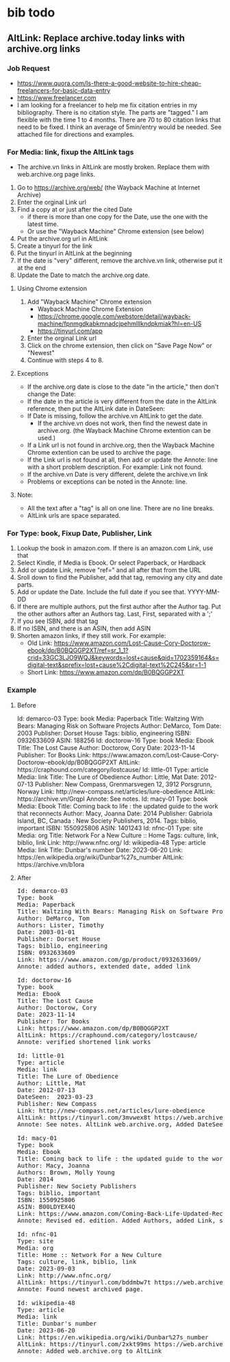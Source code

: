 * bib todo
** AltLink: Replace archive.today links with archive.org links
*** Job Request
- https://www.quora.com/Is-there-a-good-website-to-hire-cheap-freelancers-for-basic-data-entry
- https://www.freelancer.com
- I am looking for a freelancer to help me fix citation entries in my
  bibliography. There is no citation style. The parts are "tagged."  I
  am flexible with the time 1 to 4 months.  There are 70 to 80
  citation links that need to be fixed. I think an average of
  5min/entry would be needed.  See attached file for directions and
  examples.

*** For Media: link, fixup the AltLink tags
  - The archive.vn links in AltLink are mostly broken. Replace them with
    web.archive.org page links.
  1. Go to https://archive.org/web/ (the Wayback Machine at Internet
    Archive)
  2. Enter the orginal Link url
  3. Find a copy at or just after the cited Date
    - if there is more than one copy for the Date, use the one with
      the latest time.
    - Or use the "Wayback Machine" Chrome extension (see below)
  4. Put the archive.org url in AltLink
  5. Create a tinyurl for the link
  6. Put the tinyurl in AltLink at the beginning
  7. If the date is "very" different, remove the archive.vn link,
    otherwise put it at the end
  8. Update the Date to match the archive.org date.

**** Using Chrome extension
  1. Add "Wayback Machine" Chrome extension
    - Wayback Machine Chrome Extension
    - https://chrome.google.com/webstore/detail/wayback-machine/fpnmgdkabkmnadcjpehmlllkndpkmiak?hl=en-US
    - https://tinyurl.com/app
  2. Enter the orginal Link url
  3. Click on the chrome extension, then click on "Save Page Now" or "Newest"
  4. Continue with steps 4 to 8.

**** Exceptions
  - If the archive.org date is close to the date "in the article,"
    then don't change the Date:
  - If the date in the article is very different from the date in the AltLink reference,
    then put the AltLink date in DateSeen:
  - If Date is missing, follow the archive.vn AltLink to get the date.
    - If the archive.vn does not work, then find the newest date in
      archive.org.  (the Wayback Machine Chrome extention can be
      used.)
  - If a Link url is not found in archive.org, then the Wayback Machine Chrome
    extention can be used to archive the page.
  - If the Link url is not found at all, then add or update the Annote: line with a
    short problem description. For example: Link not found.
  - If the archive.vn Date is very different, delete the archive.vn link
  - Problems or exceptions can be noted in the Annote: line.

**** Note:
  - All the text after a "tag" is all on one line. There are no line breaks.
  - AltLink urls are space separated.

*** For Type: book, Fixup Date, Publisher, Link
  1.  Lookup the book in amazon.com. If there is an amazon.com Link, use that
  2. Select Kindle, if Media is Ebook. Or select Paperback, or Hardback
  3. Add or update Link, remove "ref=" and all after that from the URL
  4. Sroll down to find the Publisher, add that tag, removing any city and date parts.
  5. Add or update the Date. Include the full date if you see that. YYYY-MM-DD
  6. If there are multiple authors, put the first author after the Author
    tag. Put the other authors after an Authors tag. Last, First,
    separated with a ';'
  7. If you see ISBN, add that tag
  8. If no ISBN, and there is an ASIN, then add ASIN
  9. Shorten amazon links, if they still work. For example:
    - Old Link: https://www.amazon.com/Lost-Cause-Cory-Doctorow-ebook/dp/B0BQGGP2XT/ref=sr_1_1?crid=33GC3LJO9WQJ&keywords=lost+cause&qid=1702359164&s=digital-text&sprefix=lost+cause%2Cdigital-text%2C245&sr=1-1
    - Short Link: https://www.amazon.com/dp/B0BQGGP2XT

*** Example
**** Before

#+BEGIN_EXPORT html
Id: demarco-03
Type: book
Media: Paperback
Title: Waltzing With Bears: Managing Risk on Software Projects
Author: DeMarco, Tom
Date: 2003
Publisher: Dorset House
Tags: biblio, engineering
ISBN: 0932633609
ASIN: 188256

Id: doctorow-16
Type: book
Media: Ebook
Title: The Lost Cause
Author: Doctorow, Cory
Date: 2023-11-14
Publisher: Tor Books
Link: https://www.amazon.com/Lost-Cause-Cory-Doctorow-ebook/dp/B0BQGGP2XT
AltLink: https://craphound.com/category/lostcause/

Id: little-01
Type: article
Media: link
Title: The Lure of Obedience
Author: Little, Mat
Date: 2012-07-13
Publisher: New Compass, Grenmarsvegen 12, 3912 Porsgrunn, Norway
Link: http://new-compass.net/articles/lure-obedience
AltLink: https://archive.vn/GrqpI
Annote: See notes.

Id: macy-01
Type: book
Media: Ebook
Title: Coming back to life : the updated guide to the work that reconnects
Author: Macy, Joanna
Date: 2014
Publisher: Gabriola Island, BC, Canada : New Society Publishers, 2014.
Tags: biblio, important
ISBN: 1550925806
ASIN: 1401243

Id: nfnc-01
Type: site
Media: org
Title: Network For a New Culture :: Home
Tags: culture, link, biblio, link
Link: http://www.nfnc.org/

Id: wikipedia-48
Type: article
Media: link
Title: Dunbar's number
Date: 2023-06-20
Link: https://en.wikipedia.org/wiki/Dunbar%27s_number
AltLink: https://archive.vn/b1ora
#+END_EXPORT

**** After

#+BEGIN_EXPORT html
<pre>
Id: demarco-03
Type: book
Media: Paperback
Title: Waltzing With Bears: Managing Risk on Software Projects
Author: DeMarco, Tom
Authors: Lister, Timothy
Date: 2003-01-01
Publisher: Dorset House
Tags: biblio, engineering
ISBN: 0932633609
Link: https://www.amazon.com/gp/product/0932633609/
Annote: added authors, extended date, added link

Id: doctorow-16
Type: book
Media: Ebook
Title: The Lost Cause
Author: Doctorow, Cory
Date: 2023-11-14
Publisher: Tor Books
Link: https://www.amazon.com/dp/B0BQGGP2XT
AltLink: https://craphound.com/category/lostcause/
Annote: verified shortened link works

Id: little-01
Type: article
Media: link
Title: The Lure of Obedience
Author: Little, Mat
Date: 2012-07-13
DateSeen:  2023-03-23
Publisher: New Compass
Link: http://new-compass.net/articles/lure-obedience
AltLink: https://tinyurl.com/3mvwex8t https://web.archive.org/web/20230323174314/http://new-compass.net/articles/lure-obedience https://archive.vn/GrqpI
Annote: See notes. AltLink web.archive.org, Added DateSeen, shortened Publisher

Id: macy-01
Type: book
Media: Ebook
Title: Coming back to life : the updated guide to the work that reconnects
Author: Macy, Joanna
Authors: Brown, Molly Young
Date: 2014
Publisher: New Society Publishers
Tags: biblio, important
ISBN: 1550925806
ASIN: B00LDYEX4Q
Link: https://www.amazon.com/Coming-Back-Life-Updated-Reconnects-ebook/dp/B00LDYEX4Q/
Annote: Revised ed. edition. Added Authors, added Link, shortened Publisher

Id: nfnc-01
Type: site
Media: org
Title: Home :: Network For a New Culture
Tags: culture, link, biblio, link
Date: 2023-09-03
Link: http://www.nfnc.org/
AltLink: https://tinyurl.com/bddmbw7t https://web.archive.org/web/20230903130952/https://www.nfnc.org/
Annote: Found newest archived page.

Id: wikipedia-48
Type: article
Media: link
Title: Dunbar's number
Date: 2023-06-20
Link: https://en.wikipedia.org/wiki/Dunbar%27s_number
AltLink: https://tinyurl.com/2xkt99ms https://web.archive.org/web/20230620060350/https://en.wikipedia.org/wiki/Dunbar's_number https://archive.vn/b1ora
Annote: Added web.archive.org to AltLink
#+END_EXPORT
